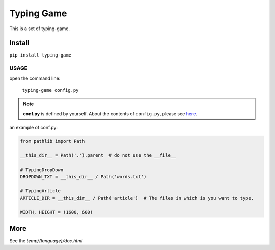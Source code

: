 ==================
Typing Game
==================

This is a set of typing-game.

Install
============

``pip install typing-game``

USAGE
------

open the command line:

    ``typing-game config.py``

.. note::

    **conf.py** is defined by yourself. About the contents of ``config.py``, please see `here <https://github.com/CarsonSlovoka/typing-game/blob/master/typing_drop_down/config.py>`_.

an example of conf.py:

.. code-block:: python

    from pathlib import Path

    __this_dir__ = Path('.').parent  # do not use the __file__

    # TypingDropDown
    DROPDOWN_TXT = __this_dir__ / Path('words.txt')

    # TypingArticle
    ARTICLE_DIR = __this_dir__ / Path('article')  # The files in which is you want to type.

    WIDTH, HEIGHT = (1600, 600)

More
===========

See the `temp/{language}/doc.html`
